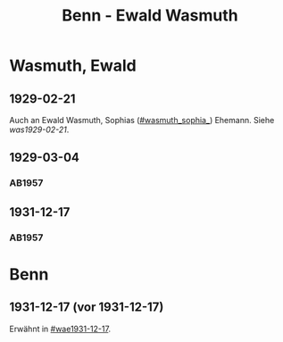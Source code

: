 #+STARTUP: content
#+STARTUP: showall
 #+STARTUP: showeverythingn
#+TITLE: Benn - Ewald Wasmuth

* Wasmuth, Ewald
:PROPERTIES:
:CUSTOM_ID: wasmuth_ewald_1890
:EMPF:     1
:FROM: Benn
:TO: Wasmuth, Ewald
:GEB: 1890
:TOD: 
:END:
** 1929-02-21
   :PROPERTIES:
   :CUSTOM_ID: wae1929-02-21
   :END:   
Auch an Ewald Wasmuth, Sophias ([[#wasmuth_sophia_]]) Ehemann. Siehe [[was1929-02-21]].
** 1929-03-04
   :PROPERTIES:
   :CUSTOM_ID: wae1929-03-04
   :END:   
*** AB1957
:PROPERTIES:
:S: 33
:S_KOM: 344
:END:
** 1931-12-17
   :PROPERTIES:
   :CUSTOM_ID: wae1931-12-17
   :END:   
*** AB1957
:PROPERTIES:
:S: 50
:S_KOM: 345
:END:


* Benn
:PROPERTIES:
:FROM: Wasmuth, Ewald
:TO: Benn
:END:
** 1931-12-17 (vor 1931-12-17)
   :PROPERTIES:
   :TRAD:     verloren
   :END:
Erwähnt in [[#wae1931-12-17]].

